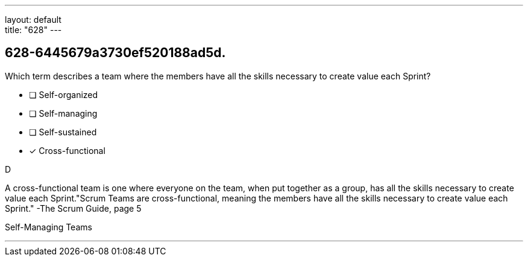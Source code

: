 ---
layout: default + 
title: "628"
---


[#question]
== 628-6445679a3730ef520188ad5d.

****

[#query]
--
Which term describes a team where the members have all the skills necessary to create value each Sprint?
--

[#list]
--
* [ ] Self-organized
* [ ] Self-managing
* [ ] Self-sustained
* [*] Cross-functional

--
****

[#answer]
D

[#explanation]
--
A cross-functional team is one where everyone on the team, when put together as a group, has all the skills necessary to create value each Sprint."Scrum Teams are cross-functional, meaning the members have all the skills necessary to create value each Sprint." -The Scrum Guide, page 5
--

[#ka]
Self-Managing Teams

'''

